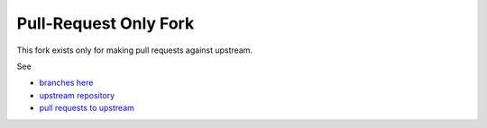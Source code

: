 Pull-Request Only Fork
======================

This fork exists only for making pull requests against upstream.

See

* `branches here <https://github.com/keturn/TerasologyLauncher/branches>`__
* `upstream repository <https://github.com/MovingBlocks/TerasologyLauncher>`__
* `pull requests to upstream <https://github.com/MovingBlocks/TerasologyLauncher/pulls/keturn>`__
